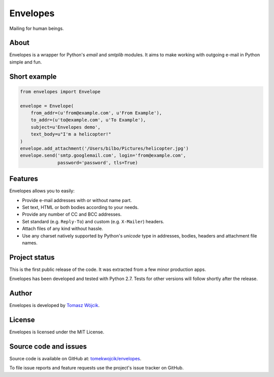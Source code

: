 Envelopes
=========

.. image:: https://travis-ci.org/tomekwojcik/envelopes.png?branch=master
    :target: https://travis-ci.org/tomekwojcik/envelopes

Mailing for human beings.

About
-----

Envelopes is a wrapper for Python's *email* and *smtplib* modules. It aims to
make working with outgoing e-mail in Python simple and fun.

Short example
-------------

.. sourcecode:: python

    from envelopes import Envelope

    envelope = Envelope(
        from_addr=(u'from@example.com', u'From Example'),
        to_addr=(u'to@example.com', u'To Example'),
        subject=u'Envelopes demo',
        text_body=u"I'm a helicopter!"
    )
    envelope.add_attachment('/Users/bilbo/Pictures/helicopter.jpg')
    envelope.send('smtp.googlemail.com', login='from@example.com',
                  password='password', tls=True)

Features
--------

Envelopes allows you to easily:

* Provide e-mail addresses with or without name part.
* Set text, HTML or both bodies according to your needs.
* Provide any number of CC and BCC addresses.
* Set standard (e.g. ``Reply-To``) and custom (e.g. ``X-Mailer``) headers.
* Attach files of any kind without hassle.
* Use any charset natively supported by Python's *unicode* type in addresses,
  bodies, headers and attachment file names.

Project status
--------------

This is the first public release of the code. It was extracted from a few minor
production apps.

Envelopes has been developed and tested with Python 2.7. Tests for other
versions will follow shortly after the release.

Author
------

Envelopes is developed by `Tomasz Wójcik <http://www.bthlabs.pl/>`_.

License
-------

Envelopes is licensed under the MIT License.

Source code and issues
----------------------

Source code is available on GitHub at:
`tomekwojcik/envelopes <https://github.com/tomekwojcik/envelopes>`_.

To file issue reports and feature requests use the project's issue tracker on
GitHub.
